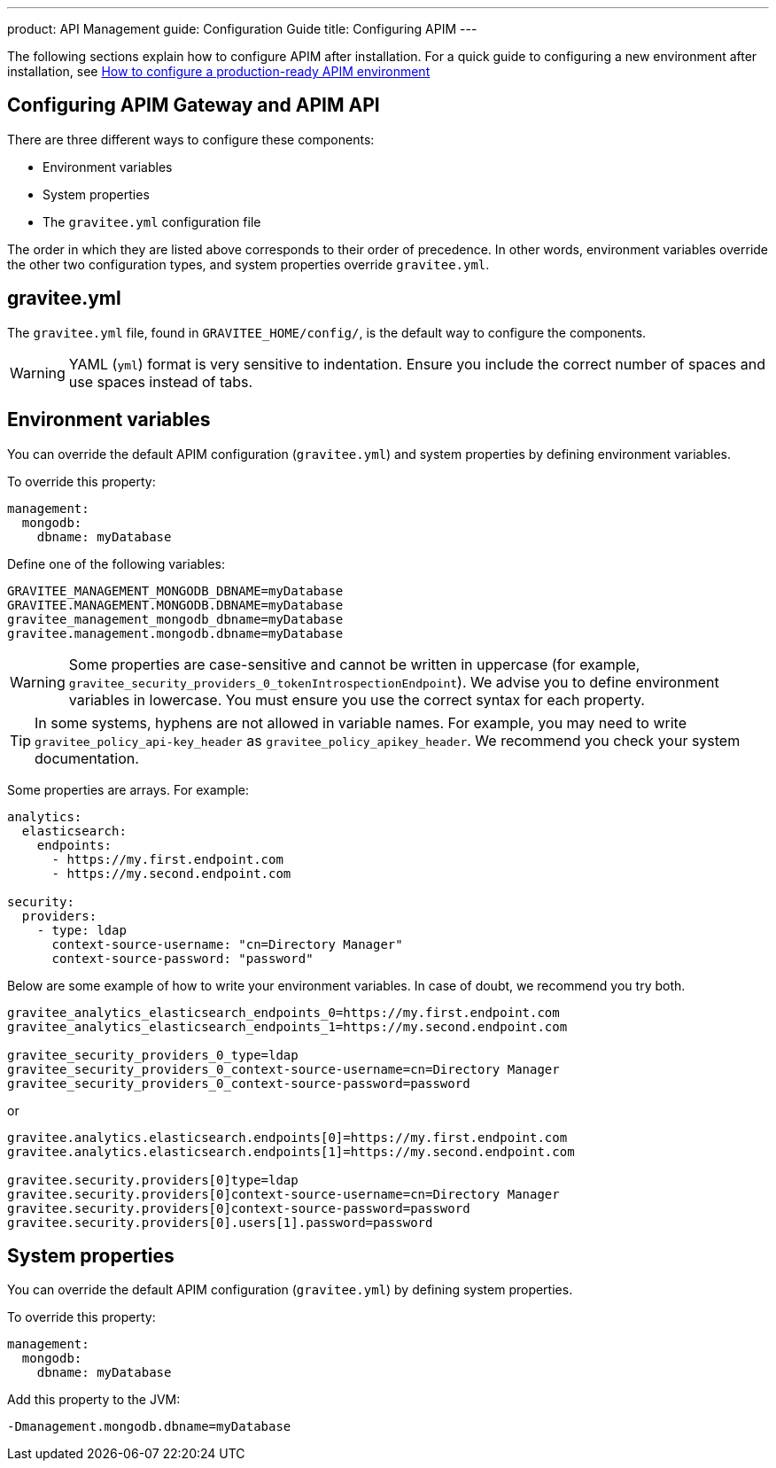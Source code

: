 ---
product: API Management
guide: Configuration Guide
title: Configuring APIM
---

[[gravitee-configuration-guide]]
:page-description: Gravitee.io API Management - Configuration
:page-keywords: Gravitee.io, API Platform, API Management, API Gateway, oauth2, openid, documentation, manual, guide, reference, api

The following sections explain how to configure APIM after installation. For a quick guide to configuring a new environment after installation, see link:/apim/3.x/apim_getstarted_configureAPIM.html[How to configure a production-ready APIM environment^]

== Configuring APIM Gateway and APIM API

There are three different ways to configure these components:

- Environment variables
- System properties
- The `gravitee.yml` configuration file

The order in which they are listed above corresponds to their order of precedence. In other words, environment variables override the other two configuration types, and system properties override `gravitee.yml`.

== gravitee.yml

The `gravitee.yml` file, found in `GRAVITEE_HOME/config/`, is the default way to configure the components.

WARNING: YAML (`yml`) format is very sensitive to indentation. Ensure you include the correct number of spaces and use spaces instead of tabs.

== Environment variables

You can override the default APIM configuration (`gravitee.yml`) and system properties by defining environment variables.

To override this property:

[source,yaml]
----
management:
  mongodb:
    dbname: myDatabase
----

Define one of the following variables:
[source,properties]
----
GRAVITEE_MANAGEMENT_MONGODB_DBNAME=myDatabase
GRAVITEE.MANAGEMENT.MONGODB.DBNAME=myDatabase
gravitee_management_mongodb_dbname=myDatabase
gravitee.management.mongodb.dbname=myDatabase
----

WARNING: Some properties are case-sensitive and cannot be written in uppercase (for example,
`gravitee_security_providers_0_tokenIntrospectionEndpoint`). We advise you to define environment variables in lowercase. You must ensure you use the correct syntax for each property.

TIP: In some systems, hyphens are not allowed in variable names. For example, you may need to write `gravitee_policy_api-key_header` as `gravitee_policy_apikey_header`. We recommend you check your system documentation.

Some properties are arrays. For example:
[source,yaml]
----
analytics:
  elasticsearch:
    endpoints:
      - https://my.first.endpoint.com
      - https://my.second.endpoint.com

security:
  providers:
    - type: ldap
      context-source-username: "cn=Directory Manager"
      context-source-password: "password"
----

Below are some example of how to write your environment variables. In case of doubt, we recommend you try both.

[source,properties]
----
gravitee_analytics_elasticsearch_endpoints_0=https://my.first.endpoint.com
gravitee_analytics_elasticsearch_endpoints_1=https://my.second.endpoint.com

gravitee_security_providers_0_type=ldap
gravitee_security_providers_0_context-source-username=cn=Directory Manager
gravitee_security_providers_0_context-source-password=password
----

or

[source,properties]
----
gravitee.analytics.elasticsearch.endpoints[0]=https://my.first.endpoint.com
gravitee.analytics.elasticsearch.endpoints[1]=https://my.second.endpoint.com

gravitee.security.providers[0]type=ldap
gravitee.security.providers[0]context-source-username=cn=Directory Manager
gravitee.security.providers[0]context-source-password=password
gravitee.security.providers[0].users[1].password=password
----

== System properties
You can override the default APIM configuration (`gravitee.yml`) by defining system properties.

To override this property:

[source,yaml]
----
management:
  mongodb:
    dbname: myDatabase
----

Add this property to the JVM:

[source,bash]
----
-Dmanagement.mongodb.dbname=myDatabase
----
